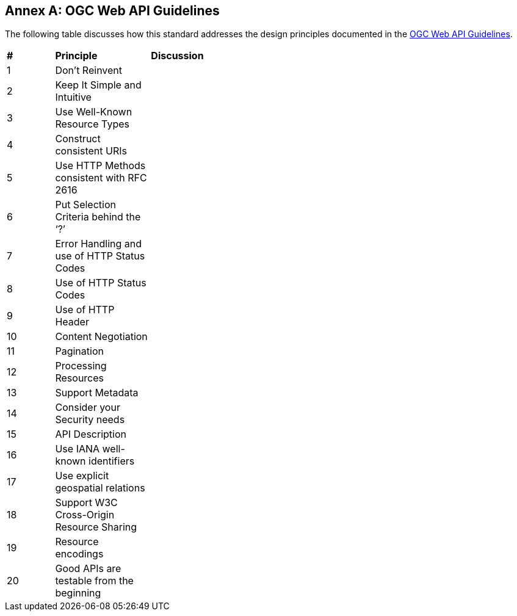 [appendix]
:appendix-caption: Annex
== OGC Web API Guidelines

The following table discusses how this standard addresses the design principles documented in the https://github.com/opengeospatial/OGC-Web-API-Guidelines[OGC Web API Guidelines].

[cols = "^1,^2,^8",frame = "all",grid = "all"]
|===
|*#* |*Principle* |*Discussion*
|1 |Don’t Reinvent |
|2 |Keep It Simple and Intuitive |
|3 |Use Well-Known Resource Types |
|4 |Construct consistent URIs |
|5 |Use HTTP Methods consistent with RFC 2616 |
|6 |Put Selection Criteria behind the ‘?’ |
|7 |Error Handling and use of HTTP Status Codes |
|8 |Use of HTTP Status Codes |
|9 |Use of HTTP Header |
|10 |Content Negotiation |
|11 |Pagination |
|12 |Processing Resources |
|13 |Support Metadata |
|14 |Consider your Security needs |
|15 |API Description |
|16 |Use IANA well-known identifiers |
|17 |Use explicit geospatial relations |
|18 |Support W3C Cross-Origin Resource Sharing |
|19 |Resource encodings |
|20 |Good APIs are testable from the beginning |
|===
